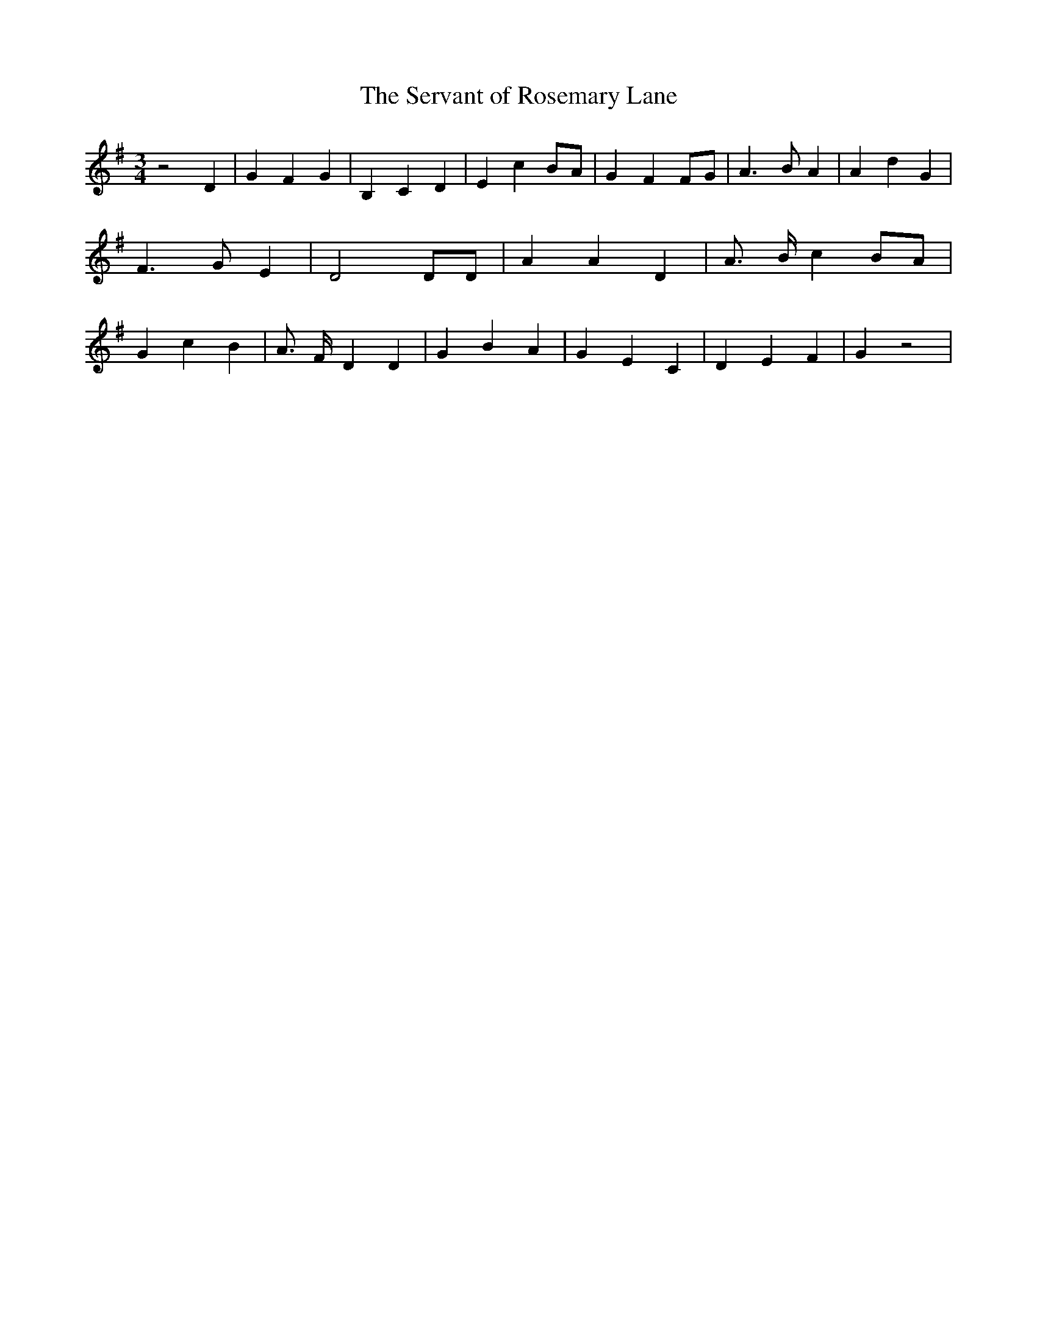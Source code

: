 % Generated more or less automatically by swtoabc by Erich Rickheit KSC
X:1
T:The Servant of Rosemary Lane
M:3/4
L:1/4
K:G
 z2 D| G F G| B, C D| E cB/2-A/2| G- FF/2-G/2| A3/2 B/2 A| A d G| F3/2 G/2 E|\
 D2 D/2D/2| A A D| A3/4- B/4 cB/2-A/2| G c B| A3/4- F/4- D D| G B A|\
 G E C| D E F| G z2|

